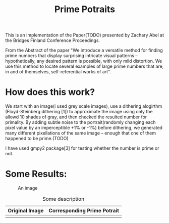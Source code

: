 #+TITLE: Prime Potraits
#+BIND: org-latex-images-centered nil
#+BIND: org-latex-image-default-width 5cm

This is an implementation of the Paper(TODO) presented by Zachary Abel
at the Bridges Finland Conference Proceedings.

From the Abstract of the paper
"We introduce a versatile method for finding prime numbers that display
surprising intricate visual patterns -- hypothetically, any desired
pattern is possible, with only mild distortion. We use this method to 
locate several examples of large prime numbers that are, in and of
themselves, self-referential works of art".

* How does this work?

  We start with an image(i used grey scale images), use a dithering alogirthm
(Floyd-Steinberg dithering [1]) to approximate the image using only the allowd
10 shades of gray, and then checked the resulted number for primality. By adding
subtle noise to the portrait(randomly changing each pixel value by an
imperceptible +1% or -1%) before dithering, we generated many different
pixellations of the same image -- enough that one of them happened to be prime.(TODO)

I have used gmpy2 package[3] for testing whether the number is prime or not.

* Some Results:


#+CAPTION: An image
#+NAME: myimage
#+ATTR_LATEX: :width 8cm :center t
[[./Results/Originals/girlface_o_32x32.png]]

#+CAPTION: Some description
#+NAME: mytable
|------------------------------------------+----------------------------------|
| Original Image                           | Corresponding Prime Potrait      |
|------------------------------------------+----------------------------------|
| [[./Results/Originals/girlface_o_32x32.png]] | [[./Results/PPotraits/girlface.png]] |
